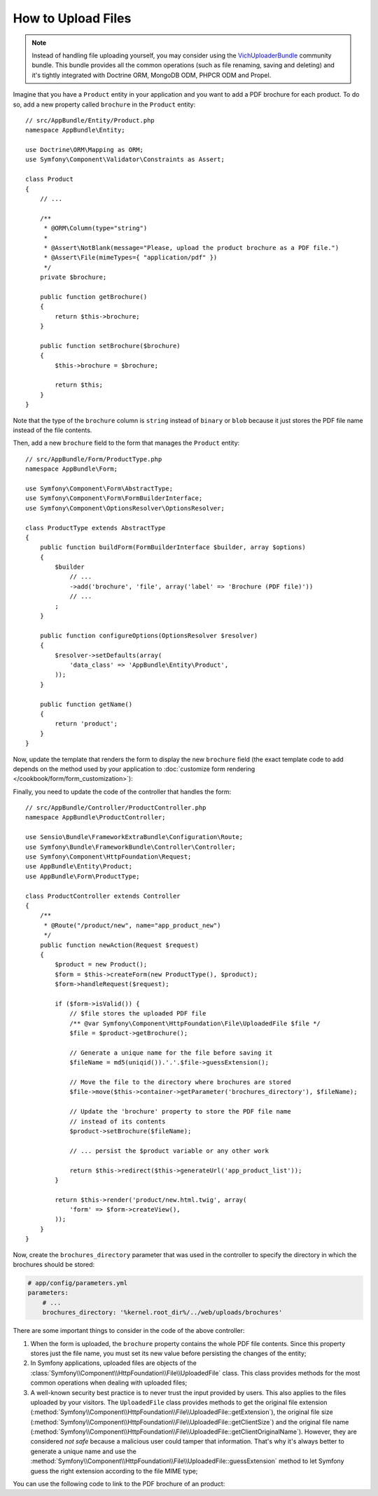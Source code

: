 .. index::
   single: Controller; Upload; File

How to Upload Files
===================

.. note::

    Instead of handling file uploading yourself, you may consider using the
    `VichUploaderBundle`_ community bundle. This bundle provides all the common
    operations (such as file renaming, saving and deleting) and it's tightly
    integrated with Doctrine ORM, MongoDB ODM, PHPCR ODM and Propel.

Imagine that you have a ``Product`` entity in your application and you want to
add a PDF brochure for each product. To do so, add a new property called ``brochure``
in the ``Product`` entity::

    // src/AppBundle/Entity/Product.php
    namespace AppBundle\Entity;

    use Doctrine\ORM\Mapping as ORM;
    use Symfony\Component\Validator\Constraints as Assert;

    class Product
    {
        // ...

        /**
         * @ORM\Column(type="string")
         *
         * @Assert\NotBlank(message="Please, upload the product brochure as a PDF file.")
         * @Assert\File(mimeTypes={ "application/pdf" })
         */
        private $brochure;

        public function getBrochure()
        {
            return $this->brochure;
        }

        public function setBrochure($brochure)
        {
            $this->brochure = $brochure;

            return $this;
        }
    }

Note that the type of the ``brochure`` column is ``string`` instead of ``binary``
or ``blob`` because it just stores the PDF file name instead of the file contents.

Then, add a new ``brochure`` field to the form that manages the ``Product`` entity::

    // src/AppBundle/Form/ProductType.php
    namespace AppBundle\Form;

    use Symfony\Component\Form\AbstractType;
    use Symfony\Component\Form\FormBuilderInterface;
    use Symfony\Component\OptionsResolver\OptionsResolver;

    class ProductType extends AbstractType
    {
        public function buildForm(FormBuilderInterface $builder, array $options)
        {
            $builder
                // ...
                ->add('brochure', 'file', array('label' => 'Brochure (PDF file)'))
                // ...
            ;
        }

        public function configureOptions(OptionsResolver $resolver)
        {
            $resolver->setDefaults(array(
                'data_class' => 'AppBundle\Entity\Product',
            ));
        }

        public function getName()
        {
            return 'product';
        }
    }

Now, update the template that renders the form to display the new ``brochure``
field (the exact template code to add depends on the method used by your application
to :doc:`customize form rendering </cookbook/form/form_customization>`):

.. configuration-block::

    .. code-block:: html+twig

        {# app/Resources/views/product/new.html.twig #}
        <h1>Adding a new product</h1>

        {{ form_start(form) }}
            {# ... #}

            {{ form_row(form.brochure) }}
        {{ form_end(form) }}

    .. code-block:: html+php

        <!-- app/Resources/views/product/new.html.twig -->
        <h1>Adding a new product</h1>

        <?php echo $view['form']->start($form) ?>
            <?php echo $view['form']->row($form['brochure']) ?>
        <?php echo $view['form']->end($form) ?>

Finally, you need to update the code of the controller that handles the form::

    // src/AppBundle/Controller/ProductController.php
    namespace AppBundle\ProductController;

    use Sensio\Bundle\FrameworkExtraBundle\Configuration\Route;
    use Symfony\Bundle\FrameworkBundle\Controller\Controller;
    use Symfony\Component\HttpFoundation\Request;
    use AppBundle\Entity\Product;
    use AppBundle\Form\ProductType;

    class ProductController extends Controller
    {
        /**
         * @Route("/product/new", name="app_product_new")
         */
        public function newAction(Request $request)
        {
            $product = new Product();
            $form = $this->createForm(new ProductType(), $product);
            $form->handleRequest($request);

            if ($form->isValid()) {
                // $file stores the uploaded PDF file
                /** @var Symfony\Component\HttpFoundation\File\UploadedFile $file */
                $file = $product->getBrochure();

                // Generate a unique name for the file before saving it
                $fileName = md5(uniqid()).'.'.$file->guessExtension();

                // Move the file to the directory where brochures are stored
                $file->move($this->container->getParameter('brochures_directory'), $fileName);

                // Update the 'brochure' property to store the PDF file name
                // instead of its contents
                $product->setBrochure($fileName);

                // ... persist the $product variable or any other work

                return $this->redirect($this->generateUrl('app_product_list'));
            }

            return $this->render('product/new.html.twig', array(
                'form' => $form->createView(),
            ));
        }
    }

Now, create the ``brochures_directory`` parameter that was used in the
controller to specify the directory in which the brochures should be stored:

.. code-block:: yaml

    # app/config/parameters.yml
    parameters:
        # ...
        brochures_directory: '%kernel.root_dir%/../web/uploads/brochures'

There are some important things to consider in the code of the above controller:

#. When the form is uploaded, the ``brochure`` property contains the whole PDF
   file contents. Since this property stores just the file name, you must set
   its new value before persisting the changes of the entity;
#. In Symfony applications, uploaded files are objects of the
   :class:`Symfony\\Component\\HttpFoundation\\File\\UploadedFile` class. This class
   provides methods for the most common operations when dealing with uploaded files;
#. A well-known security best practice is to never trust the input provided by
   users. This also applies to the files uploaded by your visitors. The ``UploadedFile``
   class provides methods to get the original file extension
   (:method:`Symfony\\Component\\HttpFoundation\\File\\UploadedFile::getExtension`),
   the original file size (:method:`Symfony\\Component\\HttpFoundation\\File\\UploadedFile::getClientSize`)
   and the original file name (:method:`Symfony\\Component\\HttpFoundation\\File\\UploadedFile::getClientOriginalName`).
   However, they are considered *not safe* because a malicious user could tamper
   that information. That's why it's always better to generate a unique name and
   use the :method:`Symfony\\Component\\HttpFoundation\\File\\UploadedFile::guessExtension`
   method to let Symfony guess the right extension according to the file MIME type;

You can use the following code to link to the PDF brochure of an product:

.. configuration-block::

    .. code-block:: html+twig

        <a href="{{ asset('uploads/brochures/' ~ product.brochure) }}">View brochure (PDF)</a>

    .. code-block:: html+php

        <a href="<?php echo $view['assets']->getUrl('uploads/brochures/'.$product->getBrochure()) ?>">
            View brochure (PDF)
        </a>

.. _`VichUploaderBundle`: https://github.com/dustin10/VichUploaderBundle
